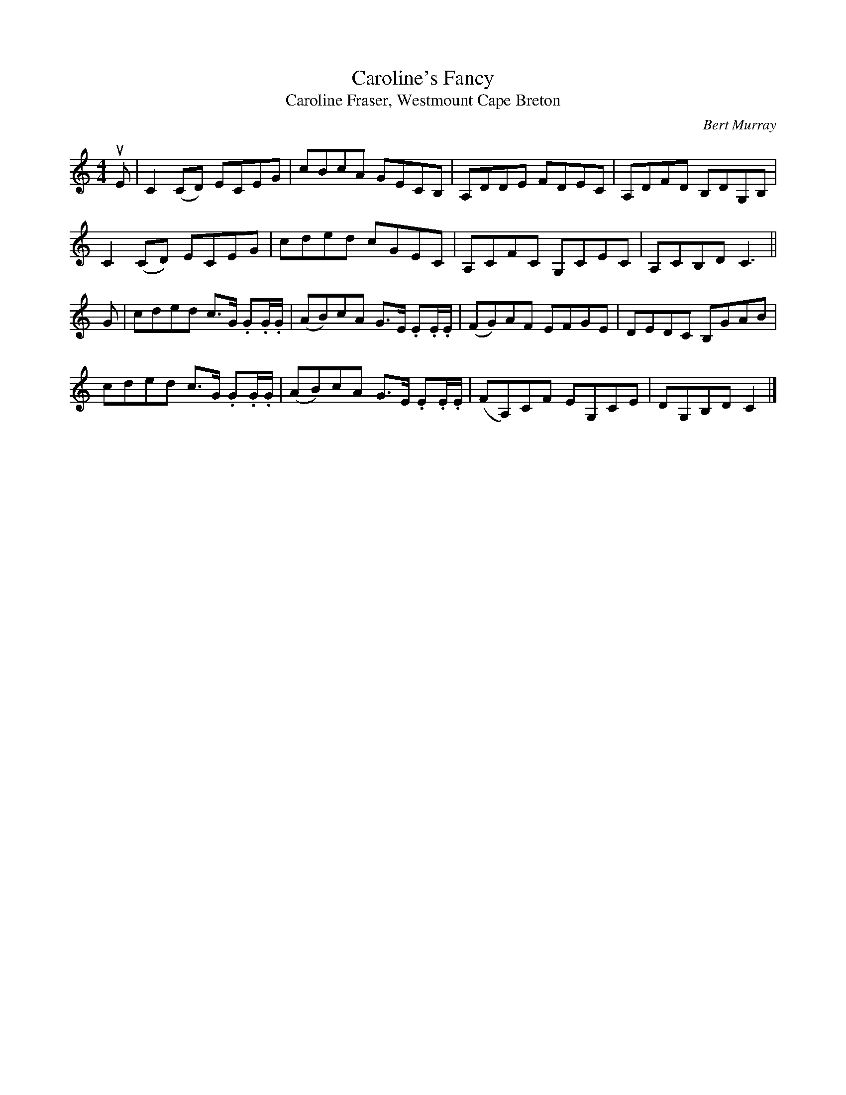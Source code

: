 X: 161
T: Caroline's Fancy
T: Caroline Fraser, Westmount Cape Breton
C: Bert Murray
R: reel
B: Bert Murray's "Bon Accord Collection" 1999 p.16
N: This tune was written for Danny Fraser's mother in Cape Breton.
Z: 2011 John Chambers <jc:trillian.mit.edu>
M: 4/4
L: 1/8
K: C
uE |\
C2(CD) ECEG | cBcA GECB, | A,DDE FDEC | A,DFD B,DG,B, |
C2(CD) ECEG | cded cGEC | A,CFC G,CEC | A,CB,D C3 ||
G |\
cded c>G .G.G/.G/ | (AB)cA G>E .E.E/.E/ | (FG)AF EFGE | DEDC B,GAB |
cded c>G .G.G/.G/ | (AB)cA G>E .E.E/.E/ | (FA,)CF EG,CE | DG,B,D C2 |]
